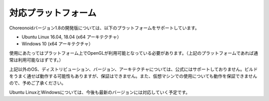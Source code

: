 
対応プラットフォーム
====================

.. sectionauthor:: 中岡 慎一郎 <s.nakaoka@aist.go.jp>

Choreonoidバージョン1.8の開発版については、以下のプラットフォームをサポートしています。

* Ubuntu Linux 16.04, 18.04 (x64 アーキテクチャ）
* Windows 10 (x64 アーキテクチャ）

使用にあたってはプラットフォーム上でOpenGLが利用可能となっている必要があります。（上記のプラットフォームであれば通常は利用可能なはずです。）  

上記以外のOS、ディストリビューション、バージョン、アーキテクチャについては、公式にはサポートしておりません。ビルドをうまく通せば動作する可能性もありますが、保証はできません。また、仮想マシンでの使用についても動作を保証できませんので、予めご了承ください。

Ubuntu LinuxとWindowsについては、今後も最新のバージョンには対応していく予定です。


